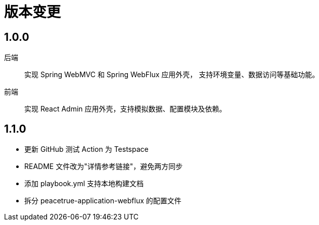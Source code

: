= 版本变更

:numbered!: ''

== 1.0.0

后端::
实现 Spring WebMVC 和 Spring WebFlux 应用外壳，
支持环境变量、数据访问等基础功能。
前端::
实现 React Admin 应用外壳，支持模拟数据、配置模块及依赖。

== 1.1.0

* 更新 GitHub 测试 Action 为 Testspace
* README 文件改为"详情参考链接"，避免两方同步
* 添加 playbook.yml 支持本地构建文档
* 拆分 peacetrue-application-webflux 的配置文件
